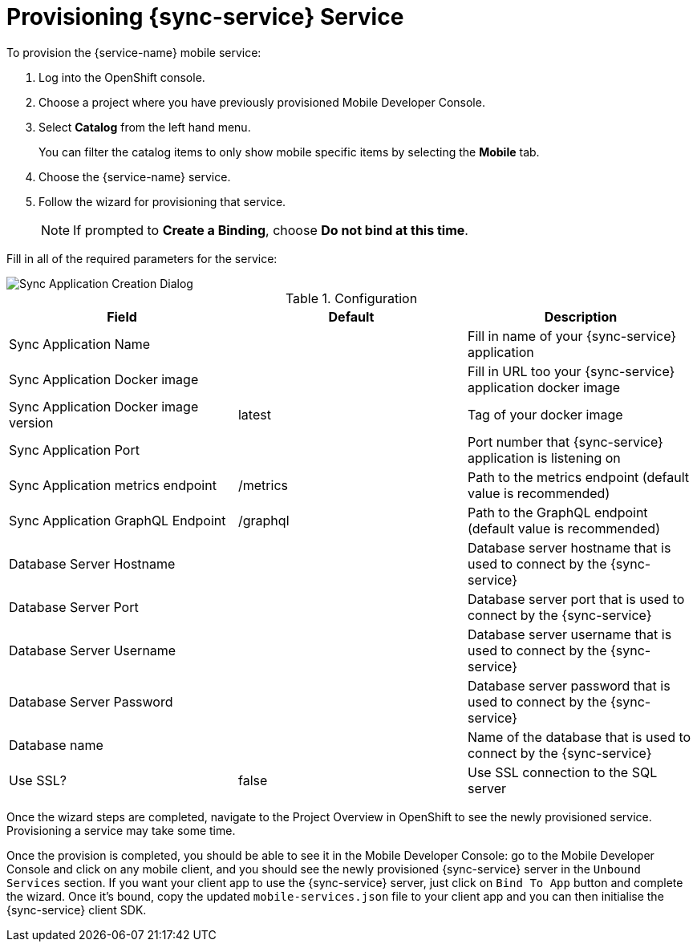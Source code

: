 
= Provisioning {sync-service} Service

To provision the {service-name} mobile service:

. Log into the OpenShift console.
. Choose a project where you have previously provisioned Mobile Developer Console.
. Select *Catalog* from the left hand menu.
+
You can filter the catalog items to only show mobile specific items by selecting the *Mobile* tab.
. Choose the {service-name} service.

. Follow the wizard for provisioning that service.
+
NOTE: If prompted to *Create a Binding*, choose *Do not bind at this time*.

Fill in all of the required parameters for the service:

image::sync-app-creation-dialog.png[Sync Application Creation Dialog]

.Configuration
[options="header"]
|====
|Field|Default|Description
|Sync Application Name||Fill in name of your {sync-service} application
|Sync Application Docker image||Fill in URL too your {sync-service} application docker image
|Sync Application Docker image version|latest|Tag of your docker image
|Sync Application Port||Port number that {sync-service} application is listening on
|Sync Application metrics endpoint|/metrics|Path to the metrics endpoint (default value is recommended)
|Sync Application GraphQL Endpoint|/graphql|Path to the GraphQL endpoint (default value is recommended)
|Database Server Hostname||Database server hostname that is used to connect by the {sync-service}
|Database Server Port||Database server port that is used to connect by the {sync-service}
|Database Server Username||Database server username that is used to connect by the {sync-service}
|Database Server Password||Database server password that is used to connect by the {sync-service}
|Database name||Name of the database that is used to connect by the {sync-service}
|Use SSL?|false|Use SSL connection to the SQL server
|====

Once the wizard steps are completed, navigate to the Project Overview in OpenShift to see the newly provisioned service.
Provisioning a service may take some time.

Once the provision is completed, you should be able to see it in the Mobile Developer Console: go to the Mobile Developer Console and click on any mobile client, and you should see the newly provisioned {sync-service} server in the `Unbound Services` section. If you want your client app to use the {sync-service} server, just click on `Bind To App` button and complete the wizard. Once it's bound, copy the updated `mobile-services.json` file to your client app and you can then initialise the {sync-service} client SDK.

